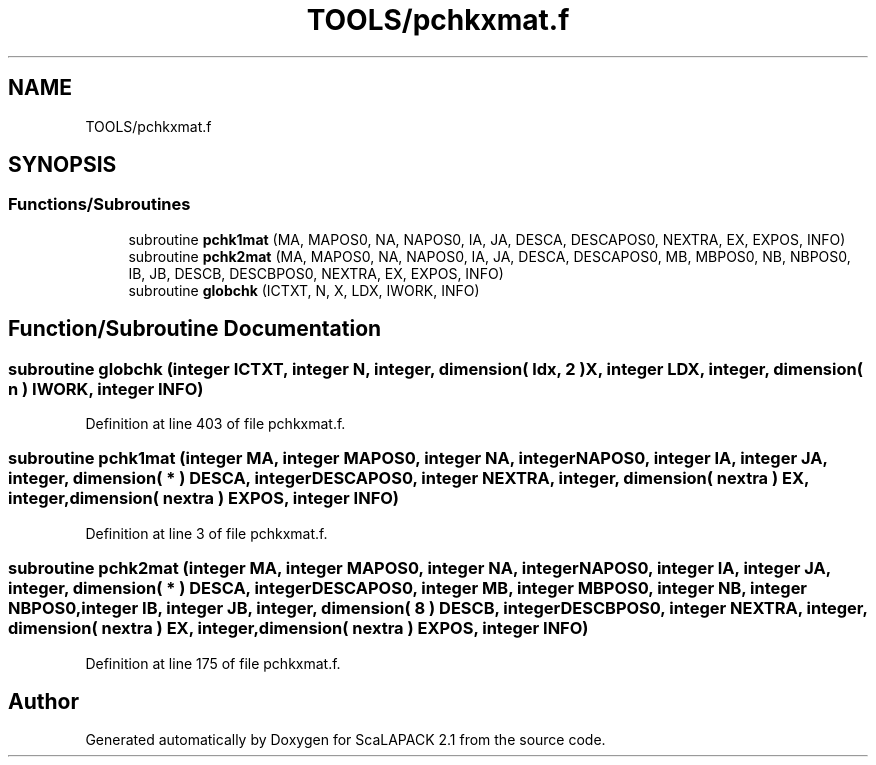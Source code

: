 .TH "TOOLS/pchkxmat.f" 3 "Sat Nov 16 2019" "Version 2.1" "ScaLAPACK 2.1" \" -*- nroff -*-
.ad l
.nh
.SH NAME
TOOLS/pchkxmat.f
.SH SYNOPSIS
.br
.PP
.SS "Functions/Subroutines"

.in +1c
.ti -1c
.RI "subroutine \fBpchk1mat\fP (MA, MAPOS0, NA, NAPOS0, IA, JA, DESCA, DESCAPOS0, NEXTRA, EX, EXPOS, INFO)"
.br
.ti -1c
.RI "subroutine \fBpchk2mat\fP (MA, MAPOS0, NA, NAPOS0, IA, JA, DESCA, DESCAPOS0, MB, MBPOS0, NB, NBPOS0, IB, JB, DESCB, DESCBPOS0, NEXTRA, EX, EXPOS, INFO)"
.br
.ti -1c
.RI "subroutine \fBglobchk\fP (ICTXT, N, X, LDX, IWORK, INFO)"
.br
.in -1c
.SH "Function/Subroutine Documentation"
.PP 
.SS "subroutine globchk (integer ICTXT, integer N, integer, dimension( ldx, 2 ) X, integer LDX, integer, dimension( n ) IWORK, integer INFO)"

.PP
Definition at line 403 of file pchkxmat\&.f\&.
.SS "subroutine pchk1mat (integer MA, integer MAPOS0, integer NA, integer NAPOS0, integer IA, integer JA, integer, dimension( * ) DESCA, integer DESCAPOS0, integer NEXTRA, integer, dimension( nextra ) EX, integer, dimension( nextra ) EXPOS, integer INFO)"

.PP
Definition at line 3 of file pchkxmat\&.f\&.
.SS "subroutine pchk2mat (integer MA, integer MAPOS0, integer NA, integer NAPOS0, integer IA, integer JA, integer, dimension( * ) DESCA, integer DESCAPOS0, integer MB, integer MBPOS0, integer NB, integer NBPOS0, integer IB, integer JB, integer, dimension( 8 ) DESCB, integer DESCBPOS0, integer NEXTRA, integer, dimension( nextra ) EX, integer, dimension( nextra ) EXPOS, integer INFO)"

.PP
Definition at line 175 of file pchkxmat\&.f\&.
.SH "Author"
.PP 
Generated automatically by Doxygen for ScaLAPACK 2\&.1 from the source code\&.
